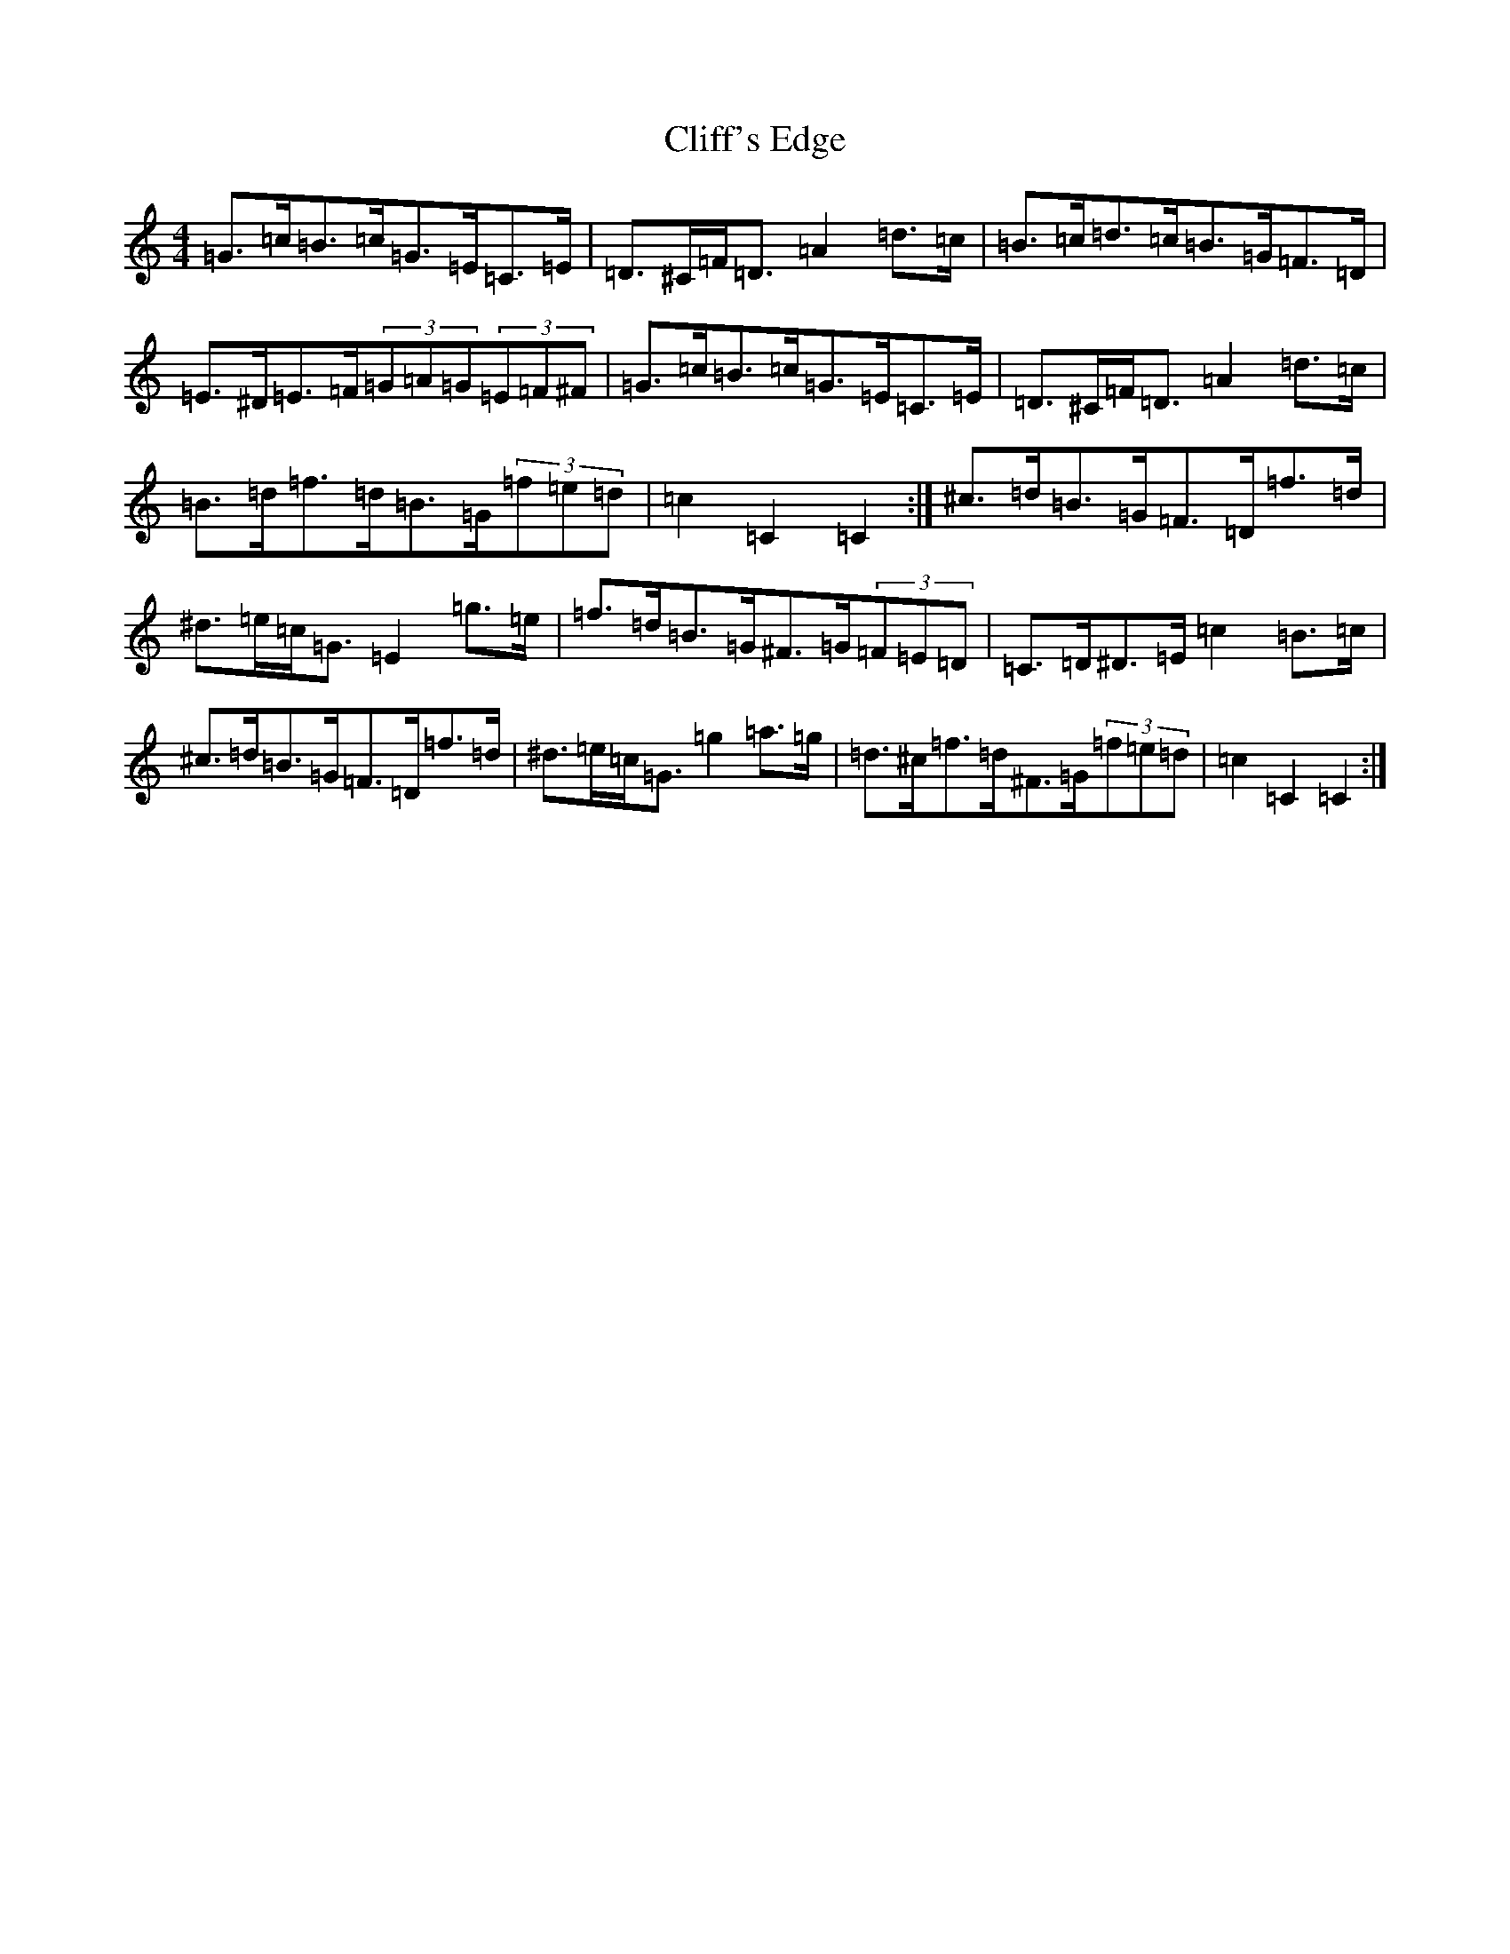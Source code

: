 X: 3773
T: Cliff's Edge
S: https://thesession.org/tunes/9373#setting19989
Z: D Major
R: hornpipe
M:4/4
L:1/8
K: C Major
=G>=c=B>=c=G>=E=C>=E|=D>^C=F<=D=A2=d>=c|=B>=c=d>=c=B>=G=F>=D|=E>^D=E>=F(3=G=A=G(3=E=F^F|=G>=c=B>=c=G>=E=C>=E|=D>^C=F<=D=A2=d>=c|=B>=d=f>=d=B>=G(3=f=e=d|=c2=C2=C2:|^c>=d=B>=G=F>=D=f>=d|^d>=e=c<=G=E2=g>=e|=f>=d=B>=G^F>=G(3=F=E=D|=C>=D^D>=E=c2=B>=c|^c>=d=B>=G=F>=D=f>=d|^d>=e=c<=G=g2=a>=g|=d>^c=f>=d^F>=G(3=f=e=d|=c2=C2=C2:|